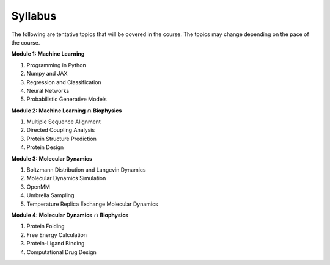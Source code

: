 Syllabus
========

The following are tentative topics that will be covered in the course. The topics may change depending on the pace of the course.

**Module 1: Machine Learning**

#. Programming in Python
#. Numpy and JAX
#. Regression and Classification
#. Neural Networks
#. Probabilistic Generative Models

**Module 2: Machine Learning** :math:`\cap` **Biophysics**

#. Multiple Sequence Alignment
#. Directed Coupling Analysis
#. Protein Structure Prediction
#. Protein Design


**Module 3: Molecular Dynamics**

#. Boltzmann Distribution and Langevin Dynamics
#. Molecular Dynamics Simulation
#. OpenMM
#. Umbrella Sampling
#. Temperature Replica Exchange Molecular Dynamics

**Module 4: Molecular Dynamics** :math:`\cap` **Biophysics**

#. Protein Folding
#. Free Energy Calculation
#. Protein-Ligand Binding
#. Computational Drug Design




